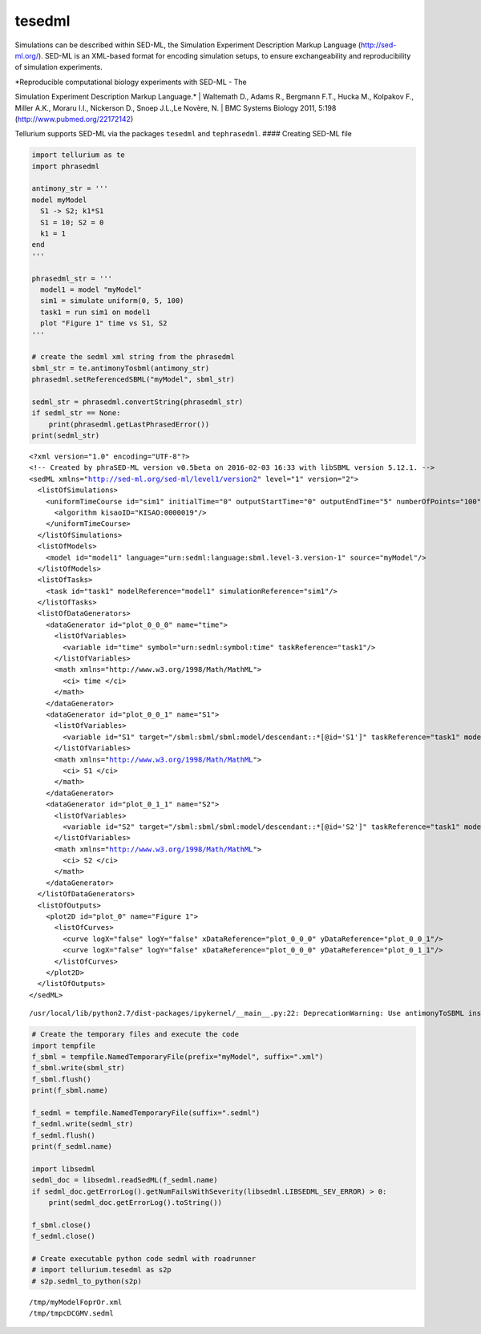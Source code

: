 

tesedml
~~~~~~~

Simulations can be described within SED-ML, the Simulation Experiment
Description Markup Language (http://sed-ml.org/). SED-ML is an XML-based
format for encoding simulation setups, to ensure exchangeability and
reproducibility of simulation experiments.

| *Reproducible computational biology experiments with SED-ML - The
Simulation Experiment Description Markup Language.*
| Waltemath D., Adams R., Bergmann F.T., Hucka M., Kolpakov F., Miller
A.K., Moraru I.I., Nickerson D., Snoep J.L.,Le Novère, N.
| BMC Systems Biology 2011, 5:198 (http://www.pubmed.org/22172142)

Tellurium supports SED-ML via the packages ``tesedml`` and
``tephrasedml``. #### Creating SED-ML file

.. code:: python

    import tellurium as te
    import phrasedml
    
    antimony_str = '''
    model myModel
      S1 -> S2; k1*S1
      S1 = 10; S2 = 0
      k1 = 1
    end
    '''
    
    phrasedml_str = '''
      model1 = model "myModel"
      sim1 = simulate uniform(0, 5, 100)
      task1 = run sim1 on model1
      plot "Figure 1" time vs S1, S2
    '''
    
    # create the sedml xml string from the phrasedml
    sbml_str = te.antimonyTosbml(antimony_str)
    phrasedml.setReferencedSBML("myModel", sbml_str)
    
    sedml_str = phrasedml.convertString(phrasedml_str)
    if sedml_str == None:
        print(phrasedml.getLastPhrasedError())
    print(sedml_str)


.. parsed-literal::

    <?xml version="1.0" encoding="UTF-8"?>
    <!-- Created by phraSED-ML version v0.5beta on 2016-02-03 16:33 with libSBML version 5.12.1. -->
    <sedML xmlns="http://sed-ml.org/sed-ml/level1/version2" level="1" version="2">
      <listOfSimulations>
        <uniformTimeCourse id="sim1" initialTime="0" outputStartTime="0" outputEndTime="5" numberOfPoints="100">
          <algorithm kisaoID="KISAO:0000019"/>
        </uniformTimeCourse>
      </listOfSimulations>
      <listOfModels>
        <model id="model1" language="urn:sedml:language:sbml.level-3.version-1" source="myModel"/>
      </listOfModels>
      <listOfTasks>
        <task id="task1" modelReference="model1" simulationReference="sim1"/>
      </listOfTasks>
      <listOfDataGenerators>
        <dataGenerator id="plot_0_0_0" name="time">
          <listOfVariables>
            <variable id="time" symbol="urn:sedml:symbol:time" taskReference="task1"/>
          </listOfVariables>
          <math xmlns="http://www.w3.org/1998/Math/MathML">
            <ci> time </ci>
          </math>
        </dataGenerator>
        <dataGenerator id="plot_0_0_1" name="S1">
          <listOfVariables>
            <variable id="S1" target="/sbml:sbml/sbml:model/descendant::*[@id='S1']" taskReference="task1" modelReference="model1"/>
          </listOfVariables>
          <math xmlns="http://www.w3.org/1998/Math/MathML">
            <ci> S1 </ci>
          </math>
        </dataGenerator>
        <dataGenerator id="plot_0_1_1" name="S2">
          <listOfVariables>
            <variable id="S2" target="/sbml:sbml/sbml:model/descendant::*[@id='S2']" taskReference="task1" modelReference="model1"/>
          </listOfVariables>
          <math xmlns="http://www.w3.org/1998/Math/MathML">
            <ci> S2 </ci>
          </math>
        </dataGenerator>
      </listOfDataGenerators>
      <listOfOutputs>
        <plot2D id="plot_0" name="Figure 1">
          <listOfCurves>
            <curve logX="false" logY="false" xDataReference="plot_0_0_0" yDataReference="plot_0_0_1"/>
            <curve logX="false" logY="false" xDataReference="plot_0_0_0" yDataReference="plot_0_1_1"/>
          </listOfCurves>
        </plot2D>
      </listOfOutputs>
    </sedML>
    


.. parsed-literal::

    /usr/local/lib/python2.7/dist-packages/ipykernel/__main__.py:22: DeprecationWarning: Use antimonyToSBML instead, will be removed in v1.4


.. code:: python

    # Create the temporary files and execute the code
    import tempfile
    f_sbml = tempfile.NamedTemporaryFile(prefix="myModel", suffix=".xml")
    f_sbml.write(sbml_str)
    f_sbml.flush()
    print(f_sbml.name)
    
    f_sedml = tempfile.NamedTemporaryFile(suffix=".sedml")
    f_sedml.write(sedml_str)
    f_sedml.flush()
    print(f_sedml.name)
    
    import libsedml
    sedml_doc = libsedml.readSedML(f_sedml.name)
    if sedml_doc.getErrorLog().getNumFailsWithSeverity(libsedml.LIBSEDML_SEV_ERROR) > 0:
        print(sedml_doc.getErrorLog().toString())
    
    f_sbml.close()
    f_sedml.close()
    
    # Create executable python code sedml with roadrunner
    # import tellurium.tesedml as s2p
    # s2p.sedml_to_python(s2p)


.. parsed-literal::

    /tmp/myModelFoprOr.xml
    /tmp/tmpcDCGMV.sedml


